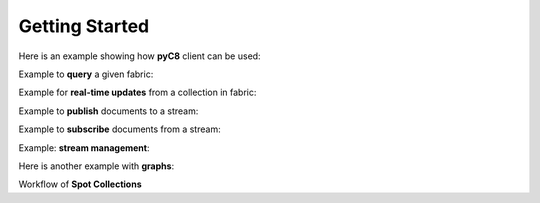 Getting Started
---------------

Here is an example showing how **pyC8** client can be used:

.. testcode::

   from c8 import C8Client
   import time
   import warnings
   warnings.filterwarnings("ignore")

   region = "qa1-us-east-1.ops.aws.macrometa.io"
   demo_tenant = "demotenant"
   demo_fabric = "demofabric"
   demo_user = "demouser"
   demo_collection = "employees"
   demo_stream = "demostream"

   #--------------------------------------------------------------
   print("Create demo tenant...")
   client = C8Client(protocol='https', host=region, port=443)
   sys_tenant = client.tenant(name=macrometa-admin, fabricname='_system', username='root', password=macrometa-password)

   if not sys_tenant.has_tenant(demo_tenant):
       sys_tenant.create_tenant(demo_tenant, passwd="poweruser")

   #--------------------------------------------------------------

    print("Connect to fabric and get details")
    client = C8Client(protocol='https', host=region, port=443)
    sys_fabric = client.fabric(tenant=macrometa-admin, name='_system', username='root', password=macrometa-password)
    #Returns the list of details of Datacenters
    sys_fabric.dclist_detail()

   #--------------------------------------------------------------
   print("Create under demotenant, demofabric, demouser and assign permissions...")
   demotenant = client.tenant(name=demo_tenant, fabricname='_system', username='root', password='poweruser')

   if not demotenant.has_user(demo_user):
     demotenant.create_user(username=demo_user, password='demouser', active=True)

   if not demotenant.has_fabric(demo_fabric):
     demotenant.create_fabric(name=demo_fabric, dclist=demotenant.dclist(), realtime=True)

   demotenant.update_permission(username=demo_user, permission='rw', fabric=demo_fabric)

   #--------------------------------------------------------------
   print("Create and populate employees collection in demofabric...")
   fabric = client.fabric(tenant=demo_tenant, name=demo_fabric, username=demo_user, password='demouser')
   employees = fabric.create_collection('employees') # Create a new collection named "employees".
   employees.add_hash_index(fields=['email'], unique=True) # Add a hash index to the collection.

   employees.insert({'firstname': 'Jean', 'lastname':'Picard', 'email':'jean.picard@macrometa.io'})
   employees.insert({'firstname': 'James', 'lastname':'Kirk', 'email':'james.kirk@macrometa.io'})
   employees.insert({'firstname': 'Han', 'lastname':'Solo', 'email':'han.solo@macrometa.io'})
   employees.insert({'firstname': 'Bruce', 'lastname':'Wayne', 'email':'bruce.wayne@macrometa.io'})

   #--------------------------------------------------------------
   print("query employees collection...")
   cursor = fabric.c8ql.execute('FOR employee IN employees RETURN employee') # Execute a C8QL query
   docs = [document for document in cursor]
   print(docs)

   #--------------------------------------------------------------
   print("Create global & local streams in demofabric...")
   fabric.create_stream(demo_stream, local=False)
   fabric.create_stream(demo_stream, local=True)

   streams = fabric.streams()
   print("streams:", streams)

   #--------------------------------------------------------------
   #sys_tenant.delete_tenant(demo_tenant)



Example to **query** a given fabric:

.. testcode::

  from c8 import C8Client
  import json
  import warnings
  warnings.filterwarnings("ignore")

  region = "qa1-us-east-1.ops.aws.macrometa.io"

  #--------------------------------------------------------------
  print("query employees collection...")
  client = C8Client(protocol='https', host=region, port=443)
  fabric = client.fabric(tenant="demotenant", name="demofabric", username="demouser", password='poweruser')
  #get fabric details
  fabric.fabrics_detail()
  cursor = fabric.c8ql.execute('FOR employee IN employees RETURN employee') # Execute a C8QL query
  docs = [document for document in cursor]
  print(docs)



Example for **real-time updates** from a collection in fabric:

.. testcode::

  from c8 import C8Client
  import warnings
  warnings.filterwarnings("ignore")

  region = "qa1-us-east-1.ops.aws.macrometa.io"

  def callback_fn(event):
      print(event)

  #--------------------------------------------------------------
  print("Subscribe to employees collection...")
  client = C8Client(protocol='https', host=region, port=443)
  fabric = client.fabric(tenant="demotenant", name="demofabric", username="demouser", password='poweruser')
  fabric.on_change("employees", callback=callback_fn)
  


Example to **publish** documents to a stream:

.. testcode::

  from c8 import C8Client
  import time
  import warnings
  warnings.filterwarnings("ignore")

  region = "qa1-us-east-1.ops.aws.macrometa.io"

  #--------------------------------------------------------------
  print("publish messages to stream...")
  client = C8Client(protocol='https', host=region, port=443)
  fabric = client.fabric(tenant="demotenant", name="demofabric", username="demouser", password='poweruser')
  stream = fabric.stream()
  producer = stream.create_producer("demostream", local=False)
  for i in range(10):
      msg = "Hello from " + region + "("+ str(i) +")"
      producer.send(msg.encode('utf-8'))
      time.sleep(10) #sec
    


Example to **subscribe** documents from a stream:

.. testcode::

   from c8 import C8Client
   import warnings
   warnings.filterwarnings("ignore")

   region = "qa1-us-east-1.ops.aws.macrometa.io"

   #--------------------------------------------------------------
   print("consume messages from stream...")
   client = C8Client(protocol='https', host=region, port=443)
   fabric = client.fabric(tenant="demotenant", name="demofabric", username="demouser", password='poweruser')
   stream_collection = fabric.stream()
   subscriber = stream_collection.subscribe("demostream",local=False, subscription_name="demosub", consumer_type= stream_collection.CONSUMER_TYPES.EXCLUSIVE)
   #you can subscribe using consumer_types option.
   for i in range(10):
       msg = subscriber.receive()
       print("Received message '{}' id='{}'".format(msg.data(), msg.message_id()))
       subscriber.acknowledge(msg)
    


Example: **stream management**:

.. testcode::

    #get_stream_stats
    stream_collection.get_stream_stats('demostream', local=False) #for global persistent stream

    #Skip all messages on a stream subscription
    stream_collection.skip_all_messages_for_subscription('demostream', 'demosub')

    #Skip num messages on a topic subscription
    stream_collection.skip_messages_for_subscription('demostream', 'demosub', 10)

    #Expire messages for a given subscription of a stream.
    #expire time is in seconds
    stream_collection.expire_messages_for_subscription('demostream', 'demosub', 2)

    #Expire messages on all subscriptions of stream
    stream_collection.expire_messages_for_subscriptions('demostream',2)

    #Reset subscription to message position to closest timestamp
    #time is in milli-seconds
    stream_collection.reset_message_subscription_by_timestamp('demostream','demosub', 5)

    #Reset subscription to message position closest to given position
    #stream_collection.reset_message_for_subscription('demostream', 'demosub')

    #stream_collection.reset_message_subscription_by_position('demostream','demosub', 4)

    #trigger compaction status
    stream_collection.put_stream_compaction_status('demostream')

    #get stream compaction status
    stream_collection.get_stream_compaction_status('demostream')

    #Unsubscribes the given subscription on all streams on a stream fabric
    stream_collection.unsubscribe('demosub')

    #delete subscription of a stream
    #stream_collection.delete_stream_subscription('demostream', 'demosub' , local=False)



Here is another example with **graphs**:

.. testcode::

    from c8 import C8Client

    # Initialize the client for C8DB.
    client = C8Client(protocol='http', host='localhost', port=8529)

    # Connect to "test" fabric as root user.
    fabric = client.fabric('test', username='root', password='passwd')

    # Create a new graph named "school".
    graph = fabric.create_graph('school')

    # Create vertex collections for the graph.
    students = graph.create_vertex_collection('students')
    lectures = graph.create_vertex_collection('lectures')

    # Create an edge definition (relation) for the graph.
    register = graph.create_edge_definition(
        edge_collection='register',
        from_vertex_collections=['students'],
        to_vertex_collections=['lectures']
    )

    # Insert vertex documents into "students" (from) vertex collection.
    students.insert({'_key': '01', 'full_name': 'Anna Smith'})
    students.insert({'_key': '02', 'full_name': 'Jake Clark'})
    students.insert({'_key': '03', 'full_name': 'Lisa Jones'})

    # Insert vertex documents into "lectures" (to) vertex collection.
    lectures.insert({'_key': 'MAT101', 'title': 'Calculus'})
    lectures.insert({'_key': 'STA101', 'title': 'Statistics'})
    lectures.insert({'_key': 'CSC101', 'title': 'Algorithms'})

    # Insert edge documents into "register" edge collection.
    register.insert({'_from': 'students/01', '_to': 'lectures/MAT101'})
    register.insert({'_from': 'students/01', '_to': 'lectures/STA101'})
    register.insert({'_from': 'students/01', '_to': 'lectures/CSC101'})
    register.insert({'_from': 'students/02', '_to': 'lectures/MAT101'})
    register.insert({'_from': 'students/02', '_to': 'lectures/STA101'})
    register.insert({'_from': 'students/03', '_to': 'lectures/CSC101'})

    # Traverse the graph in outbound direction, breadth-first.
    result = graph.traverse(
        start_vertex='students/01',
        direction='outbound',
        strategy='breadthfirst'
    )


Workflow of **Spot Collections**

.. testcode::

    from c8 import C8Client

    # Initialize the client for C8DB.
    client = C8Client(protocol='http', host='localhost', port=8529)

    #Step 1: Make one of the regions in the fed as the Spot Region
    # Connect to System admin
    sys_tenant = client.tenant(name=macrometa-admin, fabricname='_system', username='root', password=macrometa-password)
    #Make REGION-1 as spot-region
    sys_tenant.assign_dc_spot('REGION-1',spot_region=True)

    #Make REGION-2 as spot-region
    sys_tenant.assign_dc_spot('REGION-2',spot_region=True)

    #Step 2: Create a geo-fabric and pass one of the spot regions. You can use the SPOT_CREATION_TYPES for the same. If you use AUTOMATIC, a random spot region will be assigned by the system.
    # If you specify None, a geo-fabric is created without the spot properties. If you specify spot region,pass the corresponding spot region in the spot_dc parameter.
    dcl = sys_tenant.dclist()
    fabric = client.fabric(tenant='guest', name='_system', username='root', password='guest')
    fabric.create_fabric('spot-geo-fabric', dclist=dcl,spot_creation_type= fabric.SPOT_CREATION_TYPES.SPOT_REGION, spot_dc='REGION-1')

    #Step 3: Create spot collection in 'spot-geo-fabric'
    spot_collection = fabric.create_collection('spot-collection', spot_collection=True)

    #Step 4: Update Spot primary region of the geo-fabric. To change it, we need system admin credentials
    sys_fabric = client.fabric(tenant=macrometa-admin, name='_system', username='root', password=macrometa-password)
    sys_fabric.update_spot_region('guest', 'spot-geo-fabric', 'REGION-2')

